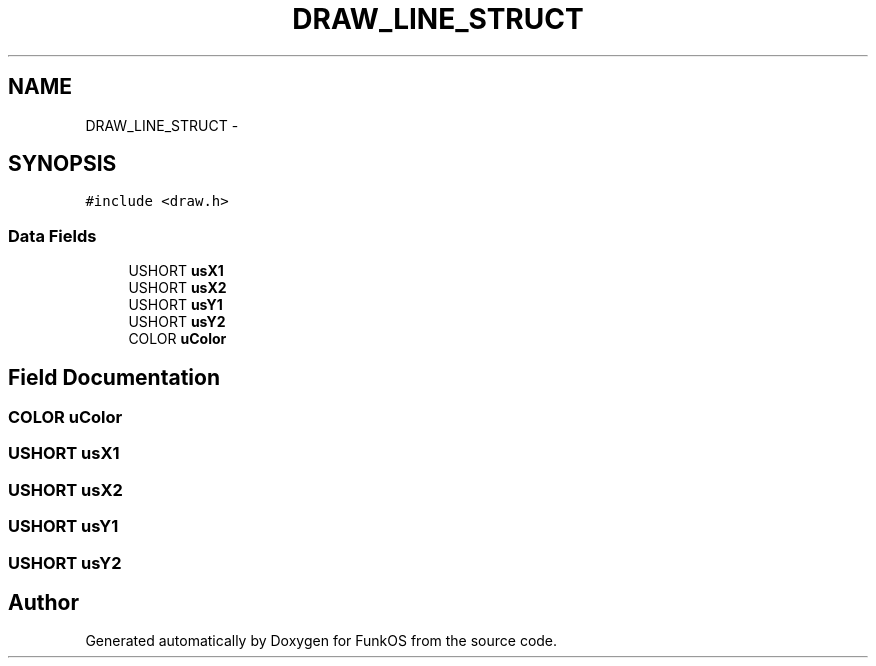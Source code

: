 .TH "DRAW_LINE_STRUCT" 3 "20 Mar 2010" "Version R3" "FunkOS" \" -*- nroff -*-
.ad l
.nh
.SH NAME
DRAW_LINE_STRUCT \- 
.SH SYNOPSIS
.br
.PP
.PP
\fC#include <draw.h>\fP
.SS "Data Fields"

.in +1c
.ti -1c
.RI "USHORT \fBusX1\fP"
.br
.ti -1c
.RI "USHORT \fBusX2\fP"
.br
.ti -1c
.RI "USHORT \fBusY1\fP"
.br
.ti -1c
.RI "USHORT \fBusY2\fP"
.br
.ti -1c
.RI "COLOR \fBuColor\fP"
.br
.in -1c
.SH "Field Documentation"
.PP 
.SS "COLOR \fBuColor\fP"
.SS "USHORT \fBusX1\fP"
.SS "USHORT \fBusX2\fP"
.SS "USHORT \fBusY1\fP"
.SS "USHORT \fBusY2\fP"

.SH "Author"
.PP 
Generated automatically by Doxygen for FunkOS from the source code.
